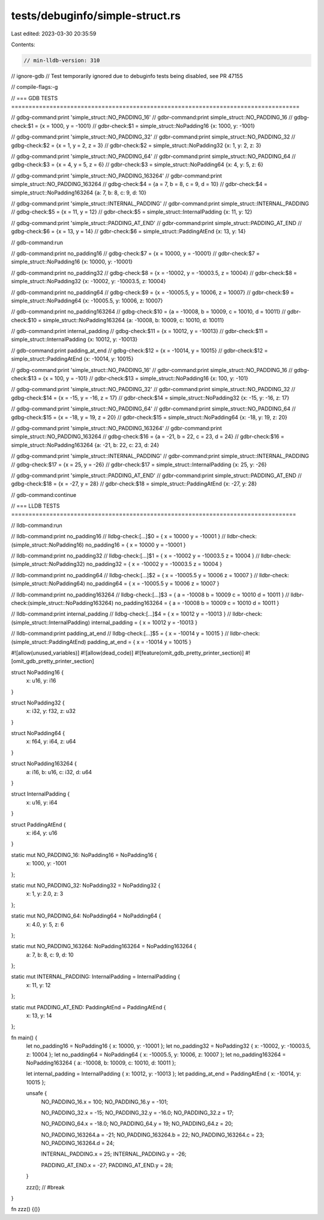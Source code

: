 tests/debuginfo/simple-struct.rs
================================

Last edited: 2023-03-30 20:35:59

Contents:

.. code-block:: rs

    // min-lldb-version: 310
// ignore-gdb // Test temporarily ignored due to debuginfo tests being disabled, see PR 47155

// compile-flags:-g

// === GDB TESTS ===================================================================================

// gdbg-command:print 'simple_struct::NO_PADDING_16'
// gdbr-command:print simple_struct::NO_PADDING_16
// gdbg-check:$1 = {x = 1000, y = -1001}
// gdbr-check:$1 = simple_struct::NoPadding16 {x: 1000, y: -1001}

// gdbg-command:print 'simple_struct::NO_PADDING_32'
// gdbr-command:print simple_struct::NO_PADDING_32
// gdbg-check:$2 = {x = 1, y = 2, z = 3}
// gdbr-check:$2 = simple_struct::NoPadding32 {x: 1, y: 2, z: 3}

// gdbg-command:print 'simple_struct::NO_PADDING_64'
// gdbr-command:print simple_struct::NO_PADDING_64
// gdbg-check:$3 = {x = 4, y = 5, z = 6}
// gdbr-check:$3 = simple_struct::NoPadding64 {x: 4, y: 5, z: 6}

// gdbg-command:print 'simple_struct::NO_PADDING_163264'
// gdbr-command:print simple_struct::NO_PADDING_163264
// gdbg-check:$4 = {a = 7, b = 8, c = 9, d = 10}
// gdbr-check:$4 = simple_struct::NoPadding163264 {a: 7, b: 8, c: 9, d: 10}

// gdbg-command:print 'simple_struct::INTERNAL_PADDING'
// gdbr-command:print simple_struct::INTERNAL_PADDING
// gdbg-check:$5 = {x = 11, y = 12}
// gdbr-check:$5 = simple_struct::InternalPadding {x: 11, y: 12}

// gdbg-command:print 'simple_struct::PADDING_AT_END'
// gdbr-command:print simple_struct::PADDING_AT_END
// gdbg-check:$6 = {x = 13, y = 14}
// gdbr-check:$6 = simple_struct::PaddingAtEnd {x: 13, y: 14}

// gdb-command:run

// gdb-command:print no_padding16
// gdbg-check:$7 = {x = 10000, y = -10001}
// gdbr-check:$7 = simple_struct::NoPadding16 {x: 10000, y: -10001}

// gdb-command:print no_padding32
// gdbg-check:$8 = {x = -10002, y = -10003.5, z = 10004}
// gdbr-check:$8 = simple_struct::NoPadding32 {x: -10002, y: -10003.5, z: 10004}

// gdb-command:print no_padding64
// gdbg-check:$9 = {x = -10005.5, y = 10006, z = 10007}
// gdbr-check:$9 = simple_struct::NoPadding64 {x: -10005.5, y: 10006, z: 10007}

// gdb-command:print no_padding163264
// gdbg-check:$10 = {a = -10008, b = 10009, c = 10010, d = 10011}
// gdbr-check:$10 = simple_struct::NoPadding163264 {a: -10008, b: 10009, c: 10010, d: 10011}

// gdb-command:print internal_padding
// gdbg-check:$11 = {x = 10012, y = -10013}
// gdbr-check:$11 = simple_struct::InternalPadding {x: 10012, y: -10013}

// gdb-command:print padding_at_end
// gdbg-check:$12 = {x = -10014, y = 10015}
// gdbr-check:$12 = simple_struct::PaddingAtEnd {x: -10014, y: 10015}

// gdbg-command:print 'simple_struct::NO_PADDING_16'
// gdbr-command:print simple_struct::NO_PADDING_16
// gdbg-check:$13 = {x = 100, y = -101}
// gdbr-check:$13 = simple_struct::NoPadding16 {x: 100, y: -101}

// gdbg-command:print 'simple_struct::NO_PADDING_32'
// gdbr-command:print simple_struct::NO_PADDING_32
// gdbg-check:$14 = {x = -15, y = -16, z = 17}
// gdbr-check:$14 = simple_struct::NoPadding32 {x: -15, y: -16, z: 17}

// gdbg-command:print 'simple_struct::NO_PADDING_64'
// gdbr-command:print simple_struct::NO_PADDING_64
// gdbg-check:$15 = {x = -18, y = 19, z = 20}
// gdbr-check:$15 = simple_struct::NoPadding64 {x: -18, y: 19, z: 20}

// gdbg-command:print 'simple_struct::NO_PADDING_163264'
// gdbr-command:print simple_struct::NO_PADDING_163264
// gdbg-check:$16 = {a = -21, b = 22, c = 23, d = 24}
// gdbr-check:$16 = simple_struct::NoPadding163264 {a: -21, b: 22, c: 23, d: 24}

// gdbg-command:print 'simple_struct::INTERNAL_PADDING'
// gdbr-command:print simple_struct::INTERNAL_PADDING
// gdbg-check:$17 = {x = 25, y = -26}
// gdbr-check:$17 = simple_struct::InternalPadding {x: 25, y: -26}

// gdbg-command:print 'simple_struct::PADDING_AT_END'
// gdbr-command:print simple_struct::PADDING_AT_END
// gdbg-check:$18 = {x = -27, y = 28}
// gdbr-check:$18 = simple_struct::PaddingAtEnd {x: -27, y: 28}

// gdb-command:continue

// === LLDB TESTS ==================================================================================

// lldb-command:run

// lldb-command:print no_padding16
// lldbg-check:[...]$0 = { x = 10000 y = -10001 }
// lldbr-check:(simple_struct::NoPadding16) no_padding16 = { x = 10000 y = -10001 }

// lldb-command:print no_padding32
// lldbg-check:[...]$1 = { x = -10002 y = -10003.5 z = 10004 }
// lldbr-check:(simple_struct::NoPadding32) no_padding32 = { x = -10002 y = -10003.5 z = 10004 }

// lldb-command:print no_padding64
// lldbg-check:[...]$2 = { x = -10005.5 y = 10006 z = 10007 }
// lldbr-check:(simple_struct::NoPadding64) no_padding64 = { x = -10005.5 y = 10006 z = 10007 }

// lldb-command:print no_padding163264
// lldbg-check:[...]$3 = { a = -10008 b = 10009 c = 10010 d = 10011 }
// lldbr-check:(simple_struct::NoPadding163264) no_padding163264 = { a = -10008 b = 10009 c = 10010 d = 10011 }

// lldb-command:print internal_padding
// lldbg-check:[...]$4 = { x = 10012 y = -10013 }
// lldbr-check:(simple_struct::InternalPadding) internal_padding = { x = 10012 y = -10013 }

// lldb-command:print padding_at_end
// lldbg-check:[...]$5 = { x = -10014 y = 10015 }
// lldbr-check:(simple_struct::PaddingAtEnd) padding_at_end = { x = -10014 y = 10015 }

#![allow(unused_variables)]
#![allow(dead_code)]
#![feature(omit_gdb_pretty_printer_section)]
#![omit_gdb_pretty_printer_section]

struct NoPadding16 {
    x: u16,
    y: i16
}

struct NoPadding32 {
    x: i32,
    y: f32,
    z: u32
}

struct NoPadding64 {
    x: f64,
    y: i64,
    z: u64
}

struct NoPadding163264 {
    a: i16,
    b: u16,
    c: i32,
    d: u64
}

struct InternalPadding {
    x: u16,
    y: i64
}

struct PaddingAtEnd {
    x: i64,
    y: u16
}

static mut NO_PADDING_16: NoPadding16 = NoPadding16 {
    x: 1000,
    y: -1001
};

static mut NO_PADDING_32: NoPadding32 = NoPadding32 {
    x: 1,
    y: 2.0,
    z: 3
};

static mut NO_PADDING_64: NoPadding64 = NoPadding64 {
    x: 4.0,
    y: 5,
    z: 6
};

static mut NO_PADDING_163264: NoPadding163264 = NoPadding163264 {
    a: 7,
    b: 8,
    c: 9,
    d: 10
};

static mut INTERNAL_PADDING: InternalPadding = InternalPadding {
    x: 11,
    y: 12
};

static mut PADDING_AT_END: PaddingAtEnd = PaddingAtEnd {
    x: 13,
    y: 14
};

fn main() {
    let no_padding16 = NoPadding16 { x: 10000, y: -10001 };
    let no_padding32 = NoPadding32 { x: -10002, y: -10003.5, z: 10004 };
    let no_padding64 = NoPadding64 { x: -10005.5, y: 10006, z: 10007 };
    let no_padding163264 = NoPadding163264 { a: -10008, b: 10009, c: 10010, d: 10011 };

    let internal_padding = InternalPadding { x: 10012, y: -10013 };
    let padding_at_end = PaddingAtEnd { x: -10014, y: 10015 };

    unsafe {
        NO_PADDING_16.x = 100;
        NO_PADDING_16.y = -101;

        NO_PADDING_32.x = -15;
        NO_PADDING_32.y = -16.0;
        NO_PADDING_32.z = 17;

        NO_PADDING_64.x = -18.0;
        NO_PADDING_64.y = 19;
        NO_PADDING_64.z = 20;

        NO_PADDING_163264.a = -21;
        NO_PADDING_163264.b = 22;
        NO_PADDING_163264.c = 23;
        NO_PADDING_163264.d = 24;

        INTERNAL_PADDING.x = 25;
        INTERNAL_PADDING.y = -26;

        PADDING_AT_END.x = -27;
        PADDING_AT_END.y = 28;
    }

    zzz(); // #break
}

fn zzz() {()}



